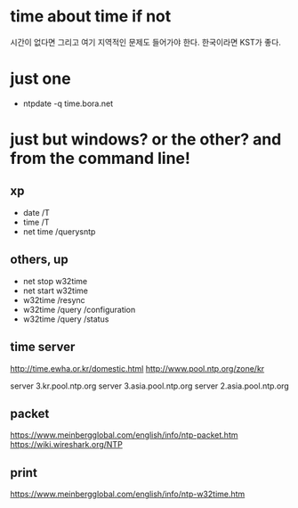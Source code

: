 * time about time if not

시간이 없다면 그리고 여기 지역적인 문제도 들어가야 한다. 한국이라면 KST가 좋다. 

* just one

- ntpdate -q time.bora.net

* just but windows? or the other? and from the command line!

** xp 

- date /T
- time /T
- net time /querysntp

** others, up

- net stop w32time
- net start w32time
- w32time /resync
- w32time /query /configuration
- w32time /query /status

** time server

http://time.ewha.or.kr/domestic.html
http://www.pool.ntp.org/zone/kr

server 3.kr.pool.ntp.org
server 3.asia.pool.ntp.org
server 2.asia.pool.ntp.org

** packet

https://www.meinbergglobal.com/english/info/ntp-packet.htm
https://wiki.wireshark.org/NTP

** print 

https://www.meinbergglobal.com/english/info/ntp-w32time.htm

